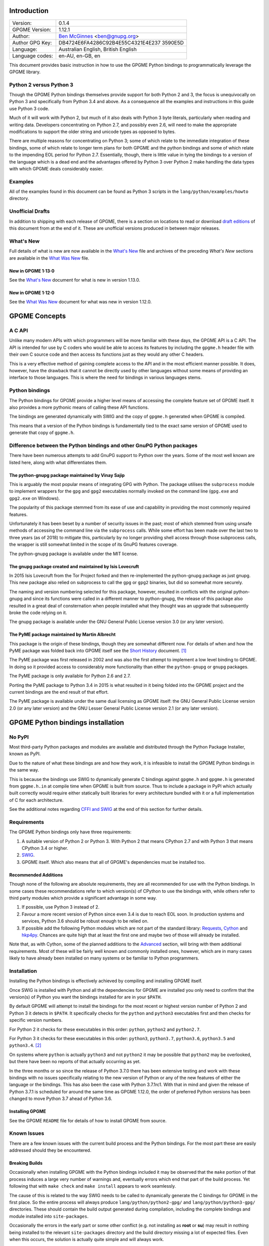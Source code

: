.. _intro:

Introduction
============

+-----------------------------------+-----------------------------------+
| Version:                          | 0.1.4                             |
+-----------------------------------+-----------------------------------+
| GPGME Version:                    | 1.12.1                            |
+-----------------------------------+-----------------------------------+
| Author:                           | `Ben                              |
|                                   | McGinnes <https://gnupg.org/peopl |
|                                   | e/index.html#sec-1-5>`__          |
|                                   | <ben@gnupg.org>                   |
+-----------------------------------+-----------------------------------+
| Author GPG Key:                   | DB4724E6FA4286C92B4E55C4321E4E237 |
|                                   | 3590E5D                           |
+-----------------------------------+-----------------------------------+
| Language:                         | Australian English, British       |
|                                   | English                           |
+-----------------------------------+-----------------------------------+
| Language codes:                   | en-AU, en-GB, en                  |
+-----------------------------------+-----------------------------------+

This document provides basic instruction in how to use the GPGME Python
bindings to programmatically leverage the GPGME library.

.. _py2-vs-py3:

Python 2 versus Python 3
------------------------

Though the GPGME Python bindings themselves provide support for both
Python 2 and 3, the focus is unequivocally on Python 3 and specifically
from Python 3.4 and above. As a consequence all the examples and
instructions in this guide use Python 3 code.

Much of it will work with Python 2, but much of it also deals with
Python 3 byte literals, particularly when reading and writing data.
Developers concentrating on Python 2.7, and possibly even 2.6, will need
to make the appropriate modifications to support the older string and
unicode types as opposed to bytes.

There are multiple reasons for concentrating on Python 3; some of which
relate to the immediate integration of these bindings, some of which
relate to longer term plans for both GPGME and the python bindings and
some of which relate to the impending EOL period for Python 2.7.
Essentially, though, there is little value in tying the bindings to a
version of the language which is a dead end and the advantages offered
by Python 3 over Python 2 make handling the data types with which GPGME
deals considerably easier.

.. _howto-python3-examples:

Examples
--------

All of the examples found in this document can be found as Python 3
scripts in the ``lang/python/examples/howto`` directory.

Unofficial Drafts
-----------------

In addition to shipping with each release of GPGME, there is a section
on locations to read or download `draft editions <#draft-editions>`__ of
this document from at the end of it. These are unofficial versions
produced in between major releases.

.. _new-stuff:

What\'s New
-----------

Full details of what is new are now available in the `What\'s
New <what-is-new.org>`__ file and archives of the preceding *What\'s
New* sections are available in the `What Was New <what-was-new>`__ file.

.. _new-stuff-1-13-0:

New in GPGME 1·13·0
~~~~~~~~~~~~~~~~~~~

See the `What\'s New <what-is-new#new-stuff-1-13-0>`__ document for what
is new in version 1.13.0.

.. _new-stuff-1-12-0:

New in GPGME 1·12·0
~~~~~~~~~~~~~~~~~~~

See the `What Was New <what-was-new#new-stuff-1-12-0>`__ document for
what was new in version 1.12.0.

GPGME Concepts
==============

.. _gpgme-c-api:

A C API
-------

Unlike many modern APIs with which programmers will be more familiar
with these days, the GPGME API is a C API. The API is intended for use
by C coders who would be able to access its features by including the
``gpgme.h`` header file with their own C source code and then access its
functions just as they would any other C headers.

This is a very effective method of gaining complete access to the API
and in the most efficient manner possible. It does, however, have the
drawback that it cannot be directly used by other languages without some
means of providing an interface to those languages. This is where the
need for bindings in various languages stems.

.. _gpgme-python-bindings:

Python bindings
---------------

The Python bindings for GPGME provide a higher level means of accessing
the complete feature set of GPGME itself. It also provides a more
pythonic means of calling these API functions.

The bindings are generated dynamically with SWIG and the copy of
``gpgme.h`` generated when GPGME is compiled.

This means that a version of the Python bindings is fundamentally tied
to the exact same version of GPGME used to generate that copy of
``gpgme.h``.

.. _gpgme-python-bindings-diffs:

Difference between the Python bindings and other GnuPG Python packages
----------------------------------------------------------------------

There have been numerous attempts to add GnuPG support to Python over
the years. Some of the most well known are listed here, along with what
differentiates them.

.. _diffs-python-gnupg:

The python-gnupg package maintained by Vinay Sajip
~~~~~~~~~~~~~~~~~~~~~~~~~~~~~~~~~~~~~~~~~~~~~~~~~~

This is arguably the most popular means of integrating GPG with Python.
The package utilises the ``subprocess`` module to implement wrappers for
the ``gpg`` and ``gpg2`` executables normally invoked on the command
line (``gpg.exe`` and ``gpg2.exe`` on Windows).

The popularity of this package stemmed from its ease of use and
capability in providing the most commonly required features.

Unfortunately it has been beset by a number of security issues in the
past; most of which stemmed from using unsafe methods of accessing the
command line via the ``subprocess`` calls. While some effort has been
made over the last two to three years (as of 2018) to mitigate this,
particularly by no longer providing shell access through those
subprocess calls, the wrapper is still somewhat limited in the scope of
its GnuPG features coverage.

The python-gnupg package is available under the MIT license.

.. _diffs-isis-gnupg:

The gnupg package created and maintained by Isis Lovecruft
~~~~~~~~~~~~~~~~~~~~~~~~~~~~~~~~~~~~~~~~~~~~~~~~~~~~~~~~~~

In 2015 Isis Lovecruft from the Tor Project forked and then
re-implemented the python-gnupg package as just gnupg. This new package
also relied on subprocess to call the ``gpg`` or ``gpg2`` binaries, but
did so somewhat more securely.

The naming and version numbering selected for this package, however,
resulted in conflicts with the original python-gnupg and since its
functions were called in a different manner to python-gnupg, the release
of this package also resulted in a great deal of consternation when
people installed what they thought was an upgrade that subsequently
broke the code relying on it.

The gnupg package is available under the GNU General Public License
version 3.0 (or any later version).

.. _diffs-pyme:

The PyME package maintained by Martin Albrecht
~~~~~~~~~~~~~~~~~~~~~~~~~~~~~~~~~~~~~~~~~~~~~~

This package is the origin of these bindings, though they are somewhat
different now. For details of when and how the PyME package was folded
back into GPGME itself see the `Short History <short-history.org>`__
document. [1]_

The PyME package was first released in 2002 and was also the first
attempt to implement a low level binding to GPGME. In doing so it
provided access to considerably more functionality than either the
``python-gnupg`` or ``gnupg`` packages.

The PyME package is only available for Python 2.6 and 2.7.

Porting the PyME package to Python 3.4 in 2015 is what resulted in it
being folded into the GPGME project and the current bindings are the end
result of that effort.

The PyME package is available under the same dual licensing as GPGME
itself: the GNU General Public License version 2.0 (or any later
version) and the GNU Lesser General Public License version 2.1 (or any
later version).

.. _gpgme-python-install:

GPGME Python bindings installation
==================================

.. _do-not-use-pypi:

No PyPI
-------

Most third-party Python packages and modules are available and
distributed through the Python Package Installer, known as PyPI.

Due to the nature of what these bindings are and how they work, it is
infeasible to install the GPGME Python bindings in the same way.

This is because the bindings use SWIG to dynamically generate C bindings
against ``gpgme.h`` and ``gpgme.h`` is generated from ``gpgme.h.in`` at
compile time when GPGME is built from source. Thus to include a package
in PyPI which actually built correctly would require either statically
built libraries for every architecture bundled with it or a full
implementation of C for each architecture.

See the additional notes regarding `CFFI and SWIG <#snafu-cffi>`__ at
the end of this section for further details.

.. _gpgme-python-requirements:

Requirements
------------

The GPGME Python bindings only have three requirements:

#. A suitable version of Python 2 or Python 3. With Python 2 that means
   CPython 2.7 and with Python 3 that means CPython 3.4 or higher.
#. `SWIG <https://www.swig.org>`__.
#. GPGME itself. Which also means that all of GPGME\'s dependencies must
   be installed too.

.. _gpgme-python-recommendations:

Recommended Additions
~~~~~~~~~~~~~~~~~~~~~

Though none of the following are absolute requirements, they are all
recommended for use with the Python bindings. In some cases these
recommendations refer to which version(s) of CPython to use the bindings
with, while others refer to third party modules which provide a
significant advantage in some way.

#. If possible, use Python 3 instead of 2.
#. Favour a more recent version of Python since even 3.4 is due to reach
   EOL soon. In production systems and services, Python 3.6 should be
   robust enough to be relied on.
#. If possible add the following Python modules which are not part of
   the standard library:
   `Requests <http://docs.python-requests.org/en/latest/index.html>`__,
   `Cython <https://cython.org/>`__ and
   `hkp4py <https://github.com/Selfnet/hkp4py>`__. Chances are quite
   high that at least the first one and maybe two of those will already
   be installed.

Note that, as with Cython, some of the planned additions to the
`Advanced <#advanced-use>`__ section, will bring with them additional
requirements. Most of these will be fairly well known and commonly
installed ones, however, which are in many cases likely to have already
been installed on many systems or be familiar to Python programmers.

Installation
------------

Installing the Python bindings is effectively achieved by compiling and
installing GPGME itself.

Once SWIG is installed with Python and all the dependencies for GPGME
are installed you only need to confirm that the version(s) of Python you
want the bindings installed for are in your ``$PATH``.

By default GPGME will attempt to install the bindings for the most
recent or highest version number of Python 2 and Python 3 it detects in
``$PATH``. It specifically checks for the ``python`` and ``python3``
executables first and then checks for specific version numbers.

For Python 2 it checks for these executables in this order: ``python``,
``python2`` and ``python2.7``.

For Python 3 it checks for these executables in this order: ``python3``,
``python3.7``, ``python3.6``, ``python3.5`` and ``python3.4``. [2]_

On systems where ``python`` is actually ``python3`` and not ``python2``
it may be possible that ``python2`` may be overlooked, but there have
been no reports of that actually occurring as yet.

In the three months or so since the release of Python 3.7.0 there has
been extensive testing and work with these bindings with no issues
specifically relating to the new version of Python or any of the new
features of either the language or the bindings. This has also been the
case with Python 3.7.1rc1. With that in mind and given the release of
Python 3.7.1 is scheduled for around the same time as GPGME 1.12.0, the
order of preferred Python versions has been changed to move Python 3.7
ahead of Python 3.6.

.. _install-gpgme:

Installing GPGME
~~~~~~~~~~~~~~~~

See the GPGME ``README`` file for details of how to install GPGME from
source.

.. _snafu:

Known Issues
------------

There are a few known issues with the current build process and the
Python bindings. For the most part these are easily addressed should
they be encountered.

.. _snafu-a-swig-of-this-builds-character:

Breaking Builds
~~~~~~~~~~~~~~~

Occasionally when installing GPGME with the Python bindings included it
may be observed that the ``make`` portion of that process induces a
large very number of warnings and, eventually errors which end that part
of the build process. Yet following that with ``make check`` and
``make install`` appears to work seamlessly.

The cause of this is related to the way SWIG needs to be called to
dynamically generate the C bindings for GPGME in the first place. So the
entire process will always produce ``lang/python/python2-gpg/`` and
``lang/python/python3-gpg/`` directories. These should contain the build
output generated during compilation, including the complete bindings and
module installed into ``site-packages``.

Occasionally the errors in the early part or some other conflict (e.g.
not installing as **root** or **su**) may result in nothing being
installed to the relevant ``site-packages`` directory and the build
directory missing a lot of expected files. Even when this occurs, the
solution is actually quite simple and will always work.

That solution is simply to run the following commands as either the
**root** user or prepended with ``sudo -H``\  [3]_ in the
``lang/python/`` directory:

.. code:: shell

   /path/to/pythonX.Y setup.py build
   /path/to/pythonX.Y setup.py build
   /path/to/pythonX.Y setup.py install

Yes, the build command does need to be run twice. Yes, you still need to
run the potentially failing or incomplete steps during the
``configure``, ``make`` and ``make install`` steps with installing
GPGME. This is because those steps generate a lot of essential files
needed, both by and in order to create, the bindings (including both the
``setup.py`` and ``gpgme.h`` files).

#. IMPORTANT Note

   If specifying a selected number of languages to create bindings for,
   try to leave Python last. Currently the majority of the other
   language bindings are also preceding Python of either version when
   listed alphabetically and so that just happens by default currently.

   If Python is set to precede one of the other languages then it is
   possible that the errors described here may interrupt the build
   process before generating bindings for those other languages. In
   these cases it may be preferable to configure all preferred language
   bindings separately with alternative ``configure`` steps for GPGME
   using the ``--enable-languages=$LANGUAGE`` option.

.. _snafu-lessons-for-the-lazy:

Reinstalling Responsibly
~~~~~~~~~~~~~~~~~~~~~~~~

Regardless of whether you\'re installing for one version of Python or
several, there will come a point where reinstallation is required. With
most Python module installations, the installed files go into the
relevant site-packages directory and are then forgotten about. Then the
module is upgraded, the new files are copied over the old and that\'s
the end of the matter.

While the same is true of these bindings, there have been intermittent
issues observed on some platforms which have benefited significantly
from removing all the previous installations of the bindings before
installing the updated versions.

Removing the previous version(s) is simply a matter of changing to the
relevant ``site-packages`` directory for the version of Python in
question and removing the ``gpg/`` directory and any accompanying
egg-info files for that module.

In most cases this will require root or administration privileges on the
system, but the same is true of installing the module in the first
place.

.. _snafu-the-full-monty:

Multiple installations
~~~~~~~~~~~~~~~~~~~~~~

For a variety of reasons it may be either necessary or just preferable
to install the bindings to alternative installed Python versions which
meet the requirements of these bindings.

On POSIX systems this will generally be most simply achieved by running
the manual installation commands (build, build, install) as described in
the previous section for each Python installation the bindings need to
be installed to.

As per the SWIG documentation: the compilers, libraries and runtime used
to build GPGME and the Python Bindings **must** match those used to
compile Python itself, including the version number(s) (at least going
by major version numbers and probably minor numbers too).

On most POSIX systems, including OS X, this will very likely be the case
in most, if not all, cases.

Note that from GPGME
`1.12.1 <https://dev.gnupg.org/rMff6ff616aea6f59b7f2ce1176492850ecdf3851e>`__
the default installation installs to each version of Python it can find
first. That is that it will currently install for the first copies of
Python versions 2.7, 3.4, 3.5, 3.6, 3.7 and 3.8 (dev branch) that it
finds. Usually this will be in the same prefix as GPGME itself, but is
dictated by the ``$PATH`` when the installation is performed. The above
instructions can still be performed on other python installations which
the installer does not find, including alternative prefixes.

.. _snafu-runtime-not-funtime:

Won\'t Work With Windows
~~~~~~~~~~~~~~~~~~~~~~~~

There are semi-regular reports of Windows users having considerable
difficulty in installing and using the Python bindings at all. Very
often, possibly even always, these reports come from Cygwin users and/or
MinGW users and/or Msys2 users. Though not all of them have been
confirmed, it appears that these reports have also come from people who
installed Python using the Windows installer files from the `Python
website <https://python.org>`__ (i.e. mostly MSI installers, sometimes
self-extracting ``.exe`` files).

The Windows versions of Python are not built using Cygwin, MinGW or
Msys2; they\'re built using Microsoft Visual Studio. Furthermore the
version used is *considerably* more advanced than the version which
MinGW obtained a small number of files from many years ago in order to
be able to compile anything at all. Not only that, but there are changes
to the version of Visual Studio between some micro releases, though that
is is particularly the case with Python 2.7, since it has been kept
around far longer than it should have been.

There are two theoretical solutions to this issue:

#. Compile and install the GnuPG stack, including GPGME and the Python
   bibdings using the same version of Microsoft Visual Studio used by
   the Python Foundation to compile the version of Python installed.

   If there are multiple versions of Python then this will need to be
   done with each different version of Visual Studio used.

#. Compile and install Python using the same tools used by choice, such
   as MinGW or Msys2.

Do **not** use the official Windows installer for Python unless
following the first method.

In this type of situation it may even be for the best to accept that
there are less limitations on permissive software than free software and
simply opt to use a recent version of the Community Edition of Microsoft
Visual Studio to compile and build all of it, no matter what.

Investigations into the extent or the limitations of this issue are
ongoing.

.. _snafu-cffi:

CFFI is the Best™ and GPGME should use it instead of SWIG
~~~~~~~~~~~~~~~~~~~~~~~~~~~~~~~~~~~~~~~~~~~~~~~~~~~~~~~~~

There are many reasons for favouring
`CFFI <https://cffi.readthedocs.io/en/latest/overview.html>`__ and
proponents of it are quite happy to repeat these things as if all it
would take to switch from SWIG to CFFI is repeating that list as if it
were a new concept.

The fact is that there are things which Python\'s CFFI implementation
cannot handle in the GPGME C code. Beyond that there are features of
SWIG which are simply not available with CFFI at all. SWIG generates the
bindings to Python using the ``gpgme.h`` file, but that file is not a
single version shipped with each release, it too is generated when GPGME
is compiled.

CFFI is currently unable to adapt to such a potentially mutable
codebase. If there were some means of applying SWIG\'s dynamic code
generation to produce the Python/CFFI API modes of accessing the GPGME
libraries (or the source source code directly), but such a thing does
not exist yet either and it currently appears that work is needed in at
least one of CFFI\'s dependencies before any of this can be addressed.

So if you\'re a massive fan of CFFI; that\'s great, but if you want this
project to switch to CFFI then rather than just insisting that it
should, I\'d suggest you volunteer to bring CFFI up to the level this
project needs.

If you\'re actually seriously considering doing so, then I\'d suggest
taking the ``gpgme-tool.c`` file in the GPGME ``src/`` directory and
getting that to work with any of the CFFI API methods (not the ABI
methods, they\'ll work with pretty much anything). When you start
running into trouble with \"ifdefs\" then you\'ll know what sort of
things are lacking. That doesn\'t even take into account the amount of
work saved via SWIG\'s code generation techniques either.

.. _snafu-venv:

Virtualised Environments
~~~~~~~~~~~~~~~~~~~~~~~~

It is fairly common practice amongst Python developers to, as much as
possible, use packages like virtualenv to keep various things that are
to be installed from interfering with each other. Given how much of the
GPGME bindings is often at odds with the usual pythonic way of doing
things, it stands to reason that this would be called into question too.

As it happens the answer as to whether or not the bindings can be used
with virtualenv, the answer is both yes and no.

In general we recommend installing to the relevant path and matching
prefix of GPGME itself. Which means that when GPGME, and ideally the
rest of the GnuPG stack, is installed to a prefix like ``/usr/local`` or
``/opt/local`` then the bindings would need to be installed to the main
Python installation and not a virtualised abstraction. Attempts to
separate the two in the past have been known to cause weird and
intermittent errors ranging from minor annoyances to complete failures
in the build process.

As a consequence we only recommend building with and installing to the
main Python installations within the same prefix as GPGME is installed
to or which are found by GPGME\'s configuration stage immediately prior
to running the make commands. Which is exactly what the compiling and
installing process of GPGME does by default.

Once that is done, however, it appears that a copy of the compiled
module may be installed into a virtualenv of the same major and minor
version matching the build. Alternatively it is possible to utilise a
``sites.pth`` file in the ``site-packages/`` directory of a virtualenv
installation, which links back to the system installations corresponding
directory in order to import anything installed system wide. This may or
may not be appropriate on a case by case basis.

Though extensive testing of either of these options is not yet complete,
preliminary testing of them indicates that both are viable as long as
the main installation is complete. Which means that certain other
options normally restricted to virtual environments are also available,
including integration with pythonic test suites (e.g.
`pytest <https://docs.pytest.org/en/latest/index.html>`__) and other
large projects.

That said, it is worth reiterating the warning regarding non-standard
installations. If one were to attempt to install the bindings only to a
virtual environment without somehow also including the full GnuPG stack
(or enough of it as to include GPGME) then it is highly likely that
errors would be encountered at some point and more than a little likely
that the build process itself would break.

If a degree of separation from the main operating system is still
required in spite of these warnings, then consider other forms of
virtualisation. Either a virtual machine (e.g.
`VirtualBox <https://www.virtualbox.org/>`__), a hardware emulation
layer (e.g. `QEMU <https://www.qemu.org/>`__) or an application
container (e.g. `Docker <https://www.docker.com/why-docker>`__).

Finally it should be noted that the limited tests conducted thus far
have been using the ``virtualenv`` command in a new directory to create
the virtual python environment. As opposed to the standard ``python3
-m venv`` and it is possible that this will make a difference depending
on the system and version of Python in use. Another option is to run the
command ``python3 -m virtualenv /path/to/install/virtual/thingy``
instead.

.. _howto-fund-a-mental:

Fundamentals
============

Before we can get to the fun stuff, there are a few matters regarding
GPGME\'s design which hold true whether you\'re dealing with the C code
directly or these Python bindings.

.. _no-rest-for-the-wicked:

No REST
-------

The first part of which is or will be fairly blatantly obvious upon
viewing the first example, but it\'s worth reiterating anyway. That
being that this API is **not** a REST API. Nor indeed could it ever be
one.

Most, if not all, Python programmers (and not just Python programmers)
know how easy it is to work with a RESTful API. In fact they\'ve become
so popular that many other APIs attempt to emulate REST-like behaviour
as much as they are able. Right down to the use of JSON formatted output
to facilitate the use of their API without having to retrain developers.

This API does not do that. It would not be able to do that and also
provide access to the entire C API on which it\'s built. It does,
however, provide a very pythonic interface on top of the direct bindings
and it\'s this pythonic layer that this HOWTO deals with.

.. _howto-get-context:

Context
-------

One of the reasons which prevents this API from being RESTful is that
most operations require more than one instruction to the API to perform
the task. Sure, there are certain functions which can be performed
simultaneously, particularly if the result known or strongly anticipated
(e.g. selecting and encrypting to a key known to be in the public
keybox).

There are many more, however, which cannot be manipulated so readily:
they must be performed in a specific sequence and the result of one
operation has a direct bearing on the outcome of subsequent operations.
Not merely by generating an error either.

When dealing with this type of persistent state on the web, full of both
the RESTful and REST-like, it\'s most commonly referred to as a session.
In GPGME, however, it is called a context and every operation type has
one.

.. _howto-keys:

Working with keys
=================

.. _howto-keys-selection:

Key selection
-------------

Selecting keys to encrypt to or to sign with will be a common occurrence
when working with GPGMe and the means available for doing so are quite
simple.

They do depend on utilising a Context; however once the data is recorded
in another variable, that Context does not need to be the same one which
subsequent operations are performed.

The easiest way to select a specific key is by searching for that key\'s
key ID or fingerprint, preferably the full fingerprint without any
spaces in it. A long key ID will probably be okay, but is not advised
and short key IDs are already a problem with some being generated to
match specific patterns. It does not matter whether the pattern is upper
or lower case.

So this is the best method:

.. code:: python

   import gpg

   k = gpg.Context().keylist(pattern="258E88DCBD3CD44D8E7AB43F6ECB6AF0DEADBEEF")
   keys = list(k)

This is passable and very likely to be common:

.. code:: python

   import gpg

   k = gpg.Context().keylist(pattern="0x6ECB6AF0DEADBEEF")
   keys = list(k)

And this is a really bad idea:

.. code:: python

   import gpg

   k = gpg.Context().keylist(pattern="0xDEADBEEF")
   keys = list(k)

Alternatively it may be that the intention is to create a list of keys
which all match a particular search string. For instance all the
addresses at a particular domain, like this:

.. code:: python

   import gpg

   ncsc = gpg.Context().keylist(pattern="ncsc.mil")
   nsa = list(ncsc)

.. _howto-keys-counting:

Counting keys
~~~~~~~~~~~~~

Counting the number of keys in your public keybox (``pubring.kbx``), the
format which has superseded the old keyring format (``pubring.gpg`` and
``secring.gpg``), or the number of secret keys is a very simple task.

.. code:: python

   import gpg

   c = gpg.Context()
   seckeys = c.keylist(pattern=None, secret=True)
   pubkeys = c.keylist(pattern=None, secret=False)

   seclist = list(seckeys)
   secnum = len(seclist)

   publist = list(pubkeys)
   pubnum = len(publist)

   print("""
     Number of secret keys:  {0}
     Number of public keys:  {1}
   """.format(secnum, pubnum))

NOTE: The `Cython <#cython>`__ introduction in the `Advanced and
Experimental <#advanced-use>`__ section uses this same key counting code
with Cython to demonstrate some areas where Cython can improve
performance even with the bindings. Users with large public keyrings or
keyboxes, for instance, should consider these options if they are
comfortable with using Cython.

.. _howto-get-key:

Get key
-------

An alternative method of getting a single key via its fingerprint is
available directly within a Context with ``Context().get_key``. This is
the preferred method of selecting a key in order to modify it, sign or
certify it and for obtaining relevant data about a single key as a part
of other functions; when verifying a signature made by that key, for
instance.

By default this method will select public keys, but it can select secret
keys as well.

This first example demonstrates selecting the current key of Werner
Koch, which is due to expire at the end of 2018:

.. code:: python

   import gpg

   fingerprint = "80615870F5BAD690333686D0F2AD85AC1E42B367"
   key = gpg.Context().get_key(fingerprint)

Whereas this example demonstrates selecting the author\'s current key
with the ``secret`` key word argument set to ``True``:

.. code:: python

   import gpg

   fingerprint = "DB4724E6FA4286C92B4E55C4321E4E2373590E5D"
   key = gpg.Context().get_key(fingerprint, secret=True)

It is, of course, quite possible to select expired, disabled and revoked
keys with this function, but only to effectively display information
about those keys.

It is also possible to use both unicode or string literals and byte
literals with the fingerprint when getting a key in this way.

.. _howto-import-key:

Importing keys
--------------

Importing keys is possible with the ``key_import()`` method and takes
one argument which is a bytes literal object containing either the
binary or ASCII armoured key data for one or more keys.

The following example retrieves one or more keys from the SKS keyservers
via the web using the requests module. Since requests returns the
content as a bytes literal object, we can then use that directly to
import the resulting data into our keybox.

.. code:: python

   import gpg
   import os.path
   import requests

   c = gpg.Context()
   url = "https://sks-keyservers.net/pks/lookup"
   pattern = input("Enter the pattern to search for key or user IDs: ")
   payload = {"op": "get", "search": pattern}

   r = requests.get(url, verify=True, params=payload)
   result = c.key_import(r.content)

   if result is not None and hasattr(result, "considered") is False:
       print(result)
   elif result is not None and hasattr(result, "considered") is True:
       num_keys = len(result.imports)
       new_revs = result.new_revocations
       new_sigs = result.new_signatures
       new_subs = result.new_sub_keys
       new_uids = result.new_user_ids
       new_scrt = result.secret_imported
       nochange = result.unchanged
       print("""
     The total number of keys considered for import was:  {0}

        Number of keys revoked:  {1}
      Number of new signatures:  {2}
         Number of new subkeys:  {3}
        Number of new user IDs:  {4}
     Number of new secret keys:  {5}
      Number of unchanged keys:  {6}

     The key IDs for all considered keys were:
   """.format(num_keys, new_revs, new_sigs, new_subs, new_uids, new_scrt,
              nochange))
       for i in range(num_keys):
           print("{0}\n".format(result.imports[i].fpr))
   else:
       pass

NOTE: When searching for a key ID of any length or a fingerprint
(without spaces), the SKS servers require the the leading ``0x``
indicative of hexadecimal be included. Also note that the old short key
IDs (e.g. ``0xDEADBEEF``) should no longer be used due to the relative
ease by which such key IDs can be reproduced, as demonstrated by the
Evil32 Project in 2014 (which was subsequently exploited in 2016).

.. _import-protonmail:

Working with ProtonMail
~~~~~~~~~~~~~~~~~~~~~~~

Here is a variation on the example above which checks the constrained
ProtonMail keyserver for ProtonMail public keys.

.. code:: python

   import gpg
   import requests
   import sys

   print("""
   This script searches the ProtonMail key server for the specified key and
   imports it.
   """)

   c = gpg.Context(armor=True)
   url = "https://api.protonmail.ch/pks/lookup"
   ksearch = []

   if len(sys.argv) >= 2:
       keyterm = sys.argv[1]
   else:
       keyterm = input("Enter the key ID, UID or search string: ")

   if keyterm.count("@") == 2 and keyterm.startswith("@") is True:
       ksearch.append(keyterm[1:])
       ksearch.append(keyterm[1:])
       ksearch.append(keyterm[1:])
   elif keyterm.count("@") == 1 and keyterm.startswith("@") is True:
       ksearch.append("{0}@protonmail.com".format(keyterm[1:]))
       ksearch.append("{0}@protonmail.ch".format(keyterm[1:]))
       ksearch.append("{0}@pm.me".format(keyterm[1:]))
   elif keyterm.count("@") == 0:
       ksearch.append("{0}@protonmail.com".format(keyterm))
       ksearch.append("{0}@protonmail.ch".format(keyterm))
       ksearch.append("{0}@pm.me".format(keyterm))
   elif keyterm.count("@") == 2 and keyterm.startswith("@") is False:
       uidlist = keyterm.split("@")
       for uid in uidlist:
           ksearch.append("{0}@protonmail.com".format(uid))
           ksearch.append("{0}@protonmail.ch".format(uid))
           ksearch.append("{0}@pm.me".format(uid))
   elif keyterm.count("@") > 2:
       uidlist = keyterm.split("@")
       for uid in uidlist:
           ksearch.append("{0}@protonmail.com".format(uid))
           ksearch.append("{0}@protonmail.ch".format(uid))
           ksearch.append("{0}@pm.me".format(uid))
   else:
       ksearch.append(keyterm)

   for k in ksearch:
       payload = {"op": "get", "search": k}
       try:
           r = requests.get(url, verify=True, params=payload)
           if r.ok is True:
               result = c.key_import(r.content)
           elif r.ok is False:
               result = r.content
       except Exception as e:
           result = None

       if result is not None and hasattr(result, "considered") is False:
           print("{0} for {1}".format(result.decode(), k))
       elif result is not None and hasattr(result, "considered") is True:
           num_keys = len(result.imports)
           new_revs = result.new_revocations
           new_sigs = result.new_signatures
           new_subs = result.new_sub_keys
           new_uids = result.new_user_ids
           new_scrt = result.secret_imported
           nochange = result.unchanged
           print("""
   The total number of keys considered for import was:  {0}

   With UIDs wholely or partially matching the following string:

           {1}

      Number of keys revoked:  {2}
    Number of new signatures:  {3}
       Number of new subkeys:  {4}
      Number of new user IDs:  {5}
   Number of new secret keys:  {6}
    Number of unchanged keys:  {7}

   The key IDs for all considered keys were:
   """.format(num_keys, k, new_revs, new_sigs, new_subs, new_uids, new_scrt,
              nochange))
           for i in range(num_keys):
               print(result.imports[i].fpr)
           print("")
       elif result is None:
           print(e)

Both the above example,
`pmkey-import.py <../examples/howto/pmkey-import.py>`__, and a version
which prompts for an alternative GnuPG home directory,
`pmkey-import-alt.py <../examples/howto/pmkey-import-alt.py>`__, are
available with the other examples and are executable scripts.

Note that while the ProtonMail servers are based on the SKS servers,
their server is related more to their API and is not feature complete by
comparison to the servers in the SKS pool. One notable difference being
that the ProtonMail server does not permit non ProtonMail users to
update their own keys, which could be a vector for attacking ProtonMail
users who may not receive a key\'s revocation if it had been
compromised.

.. _import-hkp4py:

Importing with HKP for Python
~~~~~~~~~~~~~~~~~~~~~~~~~~~~~

Performing the same tasks with the `hkp4py
module <https://github.com/Selfnet/hkp4py>`__ (available via PyPI) is
not too much different, but does provide a number of options of benefit
to end users. Not least of which being the ability to perform some
checks on a key before importing it or not. For instance it may be the
policy of a site or project to only import keys which have not been
revoked. The hkp4py module permits such checks prior to the importing of
the keys found.

.. code:: python

   import gpg
   import hkp4py
   import sys

   c = gpg.Context()
   server = hkp4py.KeyServer("hkps://hkps.pool.sks-keyservers.net")
   results = []

   if len(sys.argv) > 2:
       pattern = " ".join(sys.argv[1:])
   elif len(sys.argv) == 2:
       pattern = sys.argv[1]
   else:
       pattern = input("Enter the pattern to search for keys or user IDs: ")

   try:
       keys = server.search(pattern)
       print("Found {0} key(s).".format(len(keys)))
   except Exception as e:
       keys = []
       for logrus in pattern.split():
           if logrus.startswith("0x") is True:
               key = server.search(logrus)
           else:
               key = server.search("0x{0}".format(logrus))
           keys.append(key[0])
       print("Found {0} key(s).".format(len(keys)))

   for key in keys:
       import_result = c.key_import(key.key_blob)
       results.append(import_result)

   for result in results:
       if result is not None and hasattr(result, "considered") is False:
           print(result)
       elif result is not None and hasattr(result, "considered") is True:
           num_keys = len(result.imports)
           new_revs = result.new_revocations
           new_sigs = result.new_signatures
           new_subs = result.new_sub_keys
           new_uids = result.new_user_ids
           new_scrt = result.secret_imported
           nochange = result.unchanged
           print("""
   The total number of keys considered for import was:  {0}

      Number of keys revoked:  {1}
    Number of new signatures:  {2}
       Number of new subkeys:  {3}
      Number of new user IDs:  {4}
   Number of new secret keys:  {5}
    Number of unchanged keys:  {6}

   The key IDs for all considered keys were:
   """.format(num_keys, new_revs, new_sigs, new_subs, new_uids, new_scrt,
              nochange))
           for i in range(num_keys):
               print(result.imports[i].fpr)
           print("")
       else:
           pass

Since the hkp4py module handles multiple keys just as effectively as one
(``keys`` is a list of responses per matching key), the example above is
able to do a little bit more with the returned data before anything is
actually imported.

.. _import-protonmail-hkp4py:

Importing from ProtonMail with HKP for Python
~~~~~~~~~~~~~~~~~~~~~~~~~~~~~~~~~~~~~~~~~~~~~

Though this can provide certain benefits even when working with
ProtonMail, the scope is somewhat constrained there due to the
limitations of the ProtonMail keyserver.

For instance, searching the SKS keyserver pool for the term \"gnupg\"
produces hundreds of results from any time the word appears in any part
of a user ID. Performing the same search on the ProtonMail keyserver
returns zero results, even though there are at least two test accounts
which include it as part of the username.

The cause of this discrepancy is the deliberate configuration of that
server by ProtonMail to require an exact match of the full email address
of the ProtonMail user whose key is being requested. Presumably this is
intended to reduce breaches of privacy of their users as an email
address must already be known before a key for that address can be
obtained.

#. Import from ProtonMail via HKP for Python Example no. 1

   The following script is available with the rest of the examples under
   the somewhat less than original name, ``pmkey-import-hkp.py``.

   .. code:: python

      import gpg
      import hkp4py
      import os.path
      import sys

      print("""
      This script searches the ProtonMail key server for the specified key and
      imports it.

      Usage:  pmkey-import-hkp.py [search strings]
      """)

      c = gpg.Context(armor=True)
      server = hkp4py.KeyServer("hkps://api.protonmail.ch")
      keyterms = []
      ksearch = []
      allkeys = []
      results = []
      paradox = []
      homeless = None

      if len(sys.argv) > 2:
          keyterms = sys.argv[1:]
      elif len(sys.argv) == 2:
          keyterm = sys.argv[1]
          keyterms.append(keyterm)
      else:
          key_term = input("Enter the key ID, UID or search string: ")
          keyterms = key_term.split()

      for keyterm in keyterms:
          if keyterm.count("@") == 2 and keyterm.startswith("@") is True:
              ksearch.append(keyterm[1:])
              ksearch.append(keyterm[1:])
              ksearch.append(keyterm[1:])
          elif keyterm.count("@") == 1 and keyterm.startswith("@") is True:
              ksearch.append("{0}@protonmail.com".format(keyterm[1:]))
              ksearch.append("{0}@protonmail.ch".format(keyterm[1:]))
              ksearch.append("{0}@pm.me".format(keyterm[1:]))
          elif keyterm.count("@") == 0:
              ksearch.append("{0}@protonmail.com".format(keyterm))
              ksearch.append("{0}@protonmail.ch".format(keyterm))
              ksearch.append("{0}@pm.me".format(keyterm))
          elif keyterm.count("@") == 2 and keyterm.startswith("@") is False:
              uidlist = keyterm.split("@")
              for uid in uidlist:
                  ksearch.append("{0}@protonmail.com".format(uid))
                  ksearch.append("{0}@protonmail.ch".format(uid))
                  ksearch.append("{0}@pm.me".format(uid))
          elif keyterm.count("@") > 2:
              uidlist = keyterm.split("@")
              for uid in uidlist:
                  ksearch.append("{0}@protonmail.com".format(uid))
                  ksearch.append("{0}@protonmail.ch".format(uid))
                  ksearch.append("{0}@pm.me".format(uid))
          else:
              ksearch.append(keyterm)

      for k in ksearch:
          print("Checking for key for: {0}".format(k))
          try:
              keys = server.search(k)
              if isinstance(keys, list) is True:
                  for key in keys:
                      allkeys.append(key)
                      try:
                          import_result = c.key_import(key.key_blob)
                      except Exception as e:
                          import_result = c.key_import(key.key)
              else:
                  paradox.append(keys)
                  import_result = None
          except Exception as e:
              import_result = None
          results.append(import_result)

      for result in results:
          if result is not None and hasattr(result, "considered") is False:
              print("{0} for {1}".format(result.decode(), k))
          elif result is not None and hasattr(result, "considered") is True:
              num_keys = len(result.imports)
              new_revs = result.new_revocations
              new_sigs = result.new_signatures
              new_subs = result.new_sub_keys
              new_uids = result.new_user_ids
              new_scrt = result.secret_imported
              nochange = result.unchanged
              print("""
      The total number of keys considered for import was:  {0}

      With UIDs wholely or partially matching the following string:

              {1}

         Number of keys revoked:  {2}
       Number of new signatures:  {3}
          Number of new subkeys:  {4}
         Number of new user IDs:  {5}
      Number of new secret keys:  {6}
       Number of unchanged keys:  {7}

      The key IDs for all considered keys were:
      """.format(num_keys, k, new_revs, new_sigs, new_subs, new_uids, new_scrt,
                 nochange))
              for i in range(num_keys):
                  print(result.imports[i].fpr)
              print("")
          elif result is None:
              pass

#. Import from ProtonMail via HKP for Python Example no. 2

   Like its counterpart above, this script can also be found with the
   rest of the examples, by the name pmkey-import-hkp-alt.py.

   With this script a modicum of effort has been made to treat anything
   passed as a ``homedir`` which either does not exist or which is not a
   directory, as also being a pssible user ID to check for. It\'s not
   guaranteed to pick up on all such cases, but it should cover most of
   them.

   .. code:: python

      import gpg
      import hkp4py
      import os.path
      import sys

      print("""
      This script searches the ProtonMail key server for the specified key and
      imports it.  Optionally enables specifying a different GnuPG home directory.

      Usage:  pmkey-import-hkp.py [homedir] [search string]
         or:  pmkey-import-hkp.py [search string]
      """)

      c = gpg.Context(armor=True)
      server = hkp4py.KeyServer("hkps://api.protonmail.ch")
      keyterms = []
      ksearch = []
      allkeys = []
      results = []
      paradox = []
      homeless = None

      if len(sys.argv) > 3:
          homedir = sys.argv[1]
          keyterms = sys.argv[2:]
      elif len(sys.argv) == 3:
          homedir = sys.argv[1]
          keyterm = sys.argv[2]
          keyterms.append(keyterm)
      elif len(sys.argv) == 2:
          homedir = ""
          keyterm = sys.argv[1]
          keyterms.append(keyterm)
      else:
          keyterm = input("Enter the key ID, UID or search string: ")
          homedir = input("Enter the GPG configuration directory path (optional): ")
          keyterms.append(keyterm)

      if len(homedir) == 0:
          homedir = None
          homeless = False

      if homedir is not None:
          if homedir.startswith("~"):
              if os.path.exists(os.path.expanduser(homedir)) is True:
                  if os.path.isdir(os.path.expanduser(homedir)) is True:
                      c.home_dir = os.path.realpath(os.path.expanduser(homedir))
                  else:
                      homeless = True
              else:
                  homeless = True
          elif os.path.exists(os.path.realpath(homedir)) is True:
              if os.path.isdir(os.path.realpath(homedir)) is True:
                  c.home_dir = os.path.realpath(homedir)
              else:
                  homeless = True
          else:
              homeless = True

      # First check to see if the homedir really is a homedir and if not, treat it as
      # a search string.
      if homeless is True:
          keyterms.append(homedir)
          c.home_dir = None
      else:
          pass

      for keyterm in keyterms:
          if keyterm.count("@") == 2 and keyterm.startswith("@") is True:
              ksearch.append(keyterm[1:])
              ksearch.append(keyterm[1:])
              ksearch.append(keyterm[1:])
          elif keyterm.count("@") == 1 and keyterm.startswith("@") is True:
              ksearch.append("{0}@protonmail.com".format(keyterm[1:]))
              ksearch.append("{0}@protonmail.ch".format(keyterm[1:]))
              ksearch.append("{0}@pm.me".format(keyterm[1:]))
          elif keyterm.count("@") == 0:
              ksearch.append("{0}@protonmail.com".format(keyterm))
              ksearch.append("{0}@protonmail.ch".format(keyterm))
              ksearch.append("{0}@pm.me".format(keyterm))
          elif keyterm.count("@") == 2 and keyterm.startswith("@") is False:
              uidlist = keyterm.split("@")
              for uid in uidlist:
                  ksearch.append("{0}@protonmail.com".format(uid))
                  ksearch.append("{0}@protonmail.ch".format(uid))
                  ksearch.append("{0}@pm.me".format(uid))
          elif keyterm.count("@") > 2:
              uidlist = keyterm.split("@")
              for uid in uidlist:
                  ksearch.append("{0}@protonmail.com".format(uid))
                  ksearch.append("{0}@protonmail.ch".format(uid))
                  ksearch.append("{0}@pm.me".format(uid))
          else:
              ksearch.append(keyterm)

      for k in ksearch:
          print("Checking for key for: {0}".format(k))
          try:
              keys = server.search(k)
              if isinstance(keys, list) is True:
                  for key in keys:
                      allkeys.append(key)
                      try:
                          import_result = c.key_import(key.key_blob)
                      except Exception as e:
                          import_result = c.key_import(key.key)
              else:
                  paradox.append(keys)
                  import_result = None
          except Exception as e:
              import_result = None
          results.append(import_result)

      for result in results:
          if result is not None and hasattr(result, "considered") is False:
              print("{0} for {1}".format(result.decode(), k))
          elif result is not None and hasattr(result, "considered") is True:
              num_keys = len(result.imports)
              new_revs = result.new_revocations
              new_sigs = result.new_signatures
              new_subs = result.new_sub_keys
              new_uids = result.new_user_ids
              new_scrt = result.secret_imported
              nochange = result.unchanged
              print("""
      The total number of keys considered for import was:  {0}

      With UIDs wholely or partially matching the following string:

              {1}

         Number of keys revoked:  {2}
       Number of new signatures:  {3}
          Number of new subkeys:  {4}
         Number of new user IDs:  {5}
      Number of new secret keys:  {6}
       Number of unchanged keys:  {7}

      The key IDs for all considered keys were:
      """.format(num_keys, k, new_revs, new_sigs, new_subs, new_uids, new_scrt,
                 nochange))
              for i in range(num_keys):
                  print(result.imports[i].fpr)
              print("")
          elif result is None:
              pass

.. _howto-export-key:

Exporting keys
--------------

Exporting keys remains a reasonably simple task, but has been separated
into three different functions for the OpenPGP cryptographic engine. Two
of those functions are for exporting public keys and the third is for
exporting secret keys.

.. _howto-export-public-key:

Exporting public keys
~~~~~~~~~~~~~~~~~~~~~

There are two methods of exporting public keys, both of which are very
similar to the other. The default method, ``key_export()``, will export
a public key or keys matching a specified pattern as normal. The
alternative, the ``key_export_minimal()`` method, will do the same thing
except producing a minimised output with extra signatures and third
party signatures or certifications removed.

.. code:: python

   import gpg
   import os.path
   import sys

   print("""
   This script exports one or more public keys.
   """)

   c = gpg.Context(armor=True)

   if len(sys.argv) >= 4:
       keyfile = sys.argv[1]
       logrus = sys.argv[2]
       homedir = sys.argv[3]
   elif len(sys.argv) == 3:
       keyfile = sys.argv[1]
       logrus = sys.argv[2]
       homedir = input("Enter the GPG configuration directory path (optional): ")
   elif len(sys.argv) == 2:
       keyfile = sys.argv[1]
       logrus = input("Enter the UID matching the key(s) to export: ")
       homedir = input("Enter the GPG configuration directory path (optional): ")
   else:
       keyfile = input("Enter the path and filename to save the secret key to: ")
       logrus = input("Enter the UID matching the key(s) to export: ")
       homedir = input("Enter the GPG configuration directory path (optional): ")

   if homedir.startswith("~"):
       if os.path.exists(os.path.expanduser(homedir)) is True:
           c.home_dir = os.path.expanduser(homedir)
       else:
           pass
   elif os.path.exists(homedir) is True:
       c.home_dir = homedir
   else:
       pass

   try:
       result = c.key_export(pattern=logrus)
   except:
       result = c.key_export(pattern=None)

   if result is not None:
       with open(keyfile, "wb") as f:
           f.write(result)
   else:
       pass

It should be noted that the result will only return ``None`` when a
search pattern has been entered, but has not matched any keys. When the
search pattern itself is set to ``None`` this triggers the exporting of
the entire public keybox.

.. code:: python

   import gpg
   import os.path
   import sys

   print("""
   This script exports one or more public keys in minimised form.
   """)

   c = gpg.Context(armor=True)

   if len(sys.argv) >= 4:
       keyfile = sys.argv[1]
       logrus = sys.argv[2]
       homedir = sys.argv[3]
   elif len(sys.argv) == 3:
       keyfile = sys.argv[1]
       logrus = sys.argv[2]
       homedir = input("Enter the GPG configuration directory path (optional): ")
   elif len(sys.argv) == 2:
       keyfile = sys.argv[1]
       logrus = input("Enter the UID matching the key(s) to export: ")
       homedir = input("Enter the GPG configuration directory path (optional): ")
   else:
       keyfile = input("Enter the path and filename to save the secret key to: ")
       logrus = input("Enter the UID matching the key(s) to export: ")
       homedir = input("Enter the GPG configuration directory path (optional): ")

   if homedir.startswith("~"):
       if os.path.exists(os.path.expanduser(homedir)) is True:
           c.home_dir = os.path.expanduser(homedir)
       else:
           pass
   elif os.path.exists(homedir) is True:
       c.home_dir = homedir
   else:
       pass

   try:
       result = c.key_export_minimal(pattern=logrus)
   except:
       result = c.key_export_minimal(pattern=None)

   if result is not None:
       with open(keyfile, "wb") as f:
           f.write(result)
   else:
       pass

.. _howto-export-secret-key:

Exporting secret keys
~~~~~~~~~~~~~~~~~~~~~

Exporting secret keys is, functionally, very similar to exporting public
keys; save for the invocation of ``pinentry`` via ``gpg-agent`` in order
to securely enter the key\'s passphrase and authorise the export.

The following example exports the secret key to a file which is then set
with the same permissions as the output files created by the command
line secret key export options.

.. code:: python

   import gpg
   import os
   import os.path
   import sys

   print("""
   This script exports one or more secret keys.

   The gpg-agent and pinentry are invoked to authorise the export.
   """)

   c = gpg.Context(armor=True)

   if len(sys.argv) >= 4:
       keyfile = sys.argv[1]
       logrus = sys.argv[2]
       homedir = sys.argv[3]
   elif len(sys.argv) == 3:
       keyfile = sys.argv[1]
       logrus = sys.argv[2]
       homedir = input("Enter the GPG configuration directory path (optional): ")
   elif len(sys.argv) == 2:
       keyfile = sys.argv[1]
       logrus = input("Enter the UID matching the secret key(s) to export: ")
       homedir = input("Enter the GPG configuration directory path (optional): ")
   else:
       keyfile = input("Enter the path and filename to save the secret key to: ")
       logrus = input("Enter the UID matching the secret key(s) to export: ")
       homedir = input("Enter the GPG configuration directory path (optional): ")

   if len(homedir) == 0:
       homedir = None
   elif homedir.startswith("~"):
       userdir = os.path.expanduser(homedir)
       if os.path.exists(userdir) is True:
           homedir = os.path.realpath(userdir)
       else:
           homedir = None
   else:
       homedir = os.path.realpath(homedir)

   if os.path.exists(homedir) is False:
       homedir = None
   else:
       if os.path.isdir(homedir) is False:
           homedir = None
       else:
           pass

   if homedir is not None:
       c.home_dir = homedir
   else:
       pass

   try:
       result = c.key_export_secret(pattern=logrus)
   except:
       result = c.key_export_secret(pattern=None)

   if result is not None:
       with open(keyfile, "wb") as f:
           f.write(result)
       os.chmod(keyfile, 0o600)
   else:
       pass

Alternatively the approach of the following script can be used. This
longer example saves the exported secret key(s) in files in the GnuPG
home directory, in addition to setting the file permissions as only
readable and writable by the user. It also exports the secret key(s)
twice in order to output both GPG binary (``.gpg``) and ASCII armoured
(``.asc``) files.

.. code:: python

   import gpg
   import os
   import os.path
   import subprocess
   import sys

   print("""
   This script exports one or more secret keys as both ASCII armored and binary
   file formats, saved in files within the user's GPG home directory.

   The gpg-agent and pinentry are invoked to authorise the export.
   """)

   if sys.platform == "win32":
       gpgconfcmd = "gpgconf.exe --list-dirs homedir"
   else:
       gpgconfcmd = "gpgconf --list-dirs homedir"

   a = gpg.Context(armor=True)
   b = gpg.Context()
   c = gpg.Context()

   if len(sys.argv) >= 4:
       keyfile = sys.argv[1]
       logrus = sys.argv[2]
       homedir = sys.argv[3]
   elif len(sys.argv) == 3:
       keyfile = sys.argv[1]
       logrus = sys.argv[2]
       homedir = input("Enter the GPG configuration directory path (optional): ")
   elif len(sys.argv) == 2:
       keyfile = sys.argv[1]
       logrus = input("Enter the UID matching the secret key(s) to export: ")
       homedir = input("Enter the GPG configuration directory path (optional): ")
   else:
       keyfile = input("Enter the filename to save the secret key to: ")
       logrus = input("Enter the UID matching the secret key(s) to export: ")
       homedir = input("Enter the GPG configuration directory path (optional): ")

   if len(homedir) == 0:
       homedir = None
   elif homedir.startswith("~"):
       userdir = os.path.expanduser(homedir)
       if os.path.exists(userdir) is True:
           homedir = os.path.realpath(userdir)
       else:
           homedir = None
   else:
       homedir = os.path.realpath(homedir)

   if os.path.exists(homedir) is False:
       homedir = None
   else:
       if os.path.isdir(homedir) is False:
           homedir = None
       else:
           pass

   if homedir is not None:
       c.home_dir = homedir
   else:
       pass

   if c.home_dir is not None:
       if c.home_dir.endswith("/"):
           gpgfile = "{0}{1}.gpg".format(c.home_dir, keyfile)
           ascfile = "{0}{1}.asc".format(c.home_dir, keyfile)
       else:
           gpgfile = "{0}/{1}.gpg".format(c.home_dir, keyfile)
           ascfile = "{0}/{1}.asc".format(c.home_dir, keyfile)
   else:
       if os.path.exists(os.environ["GNUPGHOME"]) is True:
           hd = os.environ["GNUPGHOME"]
       else:
           try:
               hd = subprocess.getoutput(gpgconfcmd)
           except:
               process = subprocess.Popen(gpgconfcmd.split(),
                                          stdout=subprocess.PIPE)
               procom = process.communicate()
               if sys.version_info[0] == 2:
                   hd = procom[0].strip()
               else:
                   hd = procom[0].decode().strip()
       gpgfile = "{0}/{1}.gpg".format(hd, keyfile)
       ascfile = "{0}/{1}.asc".format(hd, keyfile)

   try:
       a_result = a.key_export_secret(pattern=logrus)
       b_result = b.key_export_secret(pattern=logrus)
   except:
       a_result = a.key_export_secret(pattern=None)
       b_result = b.key_export_secret(pattern=None)

   if a_result is not None:
       with open(ascfile, "wb") as f:
           f.write(a_result)
       os.chmod(ascfile, 0o600)
   else:
       pass

   if b_result is not None:
       with open(gpgfile, "wb") as f:
           f.write(b_result)
       os.chmod(gpgfile, 0o600)
   else:
       pass

.. _howto-send-public-key:

Sending public keys to the SKS Keyservers
~~~~~~~~~~~~~~~~~~~~~~~~~~~~~~~~~~~~~~~~~

As with the previous section on importing keys, the ``hkp4py`` module
adds another option with exporting keys in order to send them to the
public keyservers.

The following example demonstrates how this may be done.

.. code:: python

   import gpg
   import hkp4py
   import os.path
   import sys

   print("""
   This script sends one or more public keys to the SKS keyservers and is
   essentially a slight variation on the export-key.py script.
   """)

   c = gpg.Context(armor=True)
   server = hkp4py.KeyServer("hkps://hkps.pool.sks-keyservers.net")

   if len(sys.argv) > 2:
       logrus = " ".join(sys.argv[1:])
   elif len(sys.argv) == 2:
       logrus = sys.argv[1]
   else:
       logrus = input("Enter the UID matching the key(s) to send: ")

   if len(logrus) > 0:
       try:
           export_result = c.key_export(pattern=logrus)
       except Exception as e:
           print(e)
           export_result = None
   else:
       export_result = c.key_export(pattern=None)

   if export_result is not None:
       try:
           try:
               send_result = server.add(export_result)
           except:
               send_result = server.add(export_result.decode())
           if send_result is not None:
               print(send_result)
           else:
               pass
       except Exception as e:
           print(e)
   else:
       pass

An expanded version of this script with additional functions for
specifying an alternative homedir location is in the examples directory
as ``send-key-to-keyserver.py``.

The ``hkp4py`` module appears to handle both string and byte literal
text data equally well, but the GPGME bindings deal primarily with byte
literal data only and so this script sends in that format first, then
tries the string literal form.

.. _howto-the-basics:

Basic Functions
===============

The most frequently called features of any cryptographic library will be
the most fundamental tasks for encryption software. In this section we
will look at how to programmatically encrypt data, decrypt it, sign it
and verify signatures.

.. _howto-basic-encryption:

Encryption
----------

Encrypting is very straight forward. In the first example below the
message, ``text``, is encrypted to a single recipient\'s key. In the
second example the message will be encrypted to multiple recipients.

.. _howto-basic-encryption-single:

Encrypting to one key
~~~~~~~~~~~~~~~~~~~~~

Once the the Context is set the main issues with encrypting data is
essentially reduced to key selection and the keyword arguments specified
in the ``gpg.Context().encrypt()`` method.

Those keyword arguments are: ``recipients``, a list of keys encrypted to
(covered in greater detail in the following section); ``sign``, whether
or not to sign the plaintext data, see subsequent sections on signing
and verifying signatures below (defaults to ``True``); ``sink``, to
write results or partial results to a secure sink instead of returning
it (defaults to ``None``); ``passphrase``, only used when utilising
symmetric encryption (defaults to ``None``); ``always_trust``, used to
override the trust model settings for recipient keys (defaults to
``False``); ``add_encrypt_to``, utilises any preconfigured
``encrypt-to`` or ``default-key`` settings in the user\'s ``gpg.conf``
file (defaults to ``False``); ``prepare``, prepare for encryption
(defaults to ``False``); ``expect_sign``, prepare for signing (defaults
to ``False``); ``compress``, compresses the plaintext prior to
encryption (defaults to ``True``).

.. code:: python

   import gpg

   a_key = "0x12345678DEADBEEF"
   text = b"""Some text to test with.

   Since the text in this case must be bytes, it is most likely that
   the input form will be a separate file which is opened with "rb"
   as this is the simplest method of obtaining the correct data format.
   """

   c = gpg.Context(armor=True)
   rkey = list(c.keylist(pattern=a_key, secret=False))
   ciphertext, result, sign_result = c.encrypt(text, recipients=rkey, sign=False)

   with open("secret_plans.txt.asc", "wb") as afile:
       afile.write(ciphertext)

Though this is even more likely to be used like this; with the plaintext
input read from a file, the recipient keys used for encryption
regardless of key trust status and the encrypted output also encrypted
to any preconfigured keys set in the ``gpg.conf`` file:

.. code:: python

   import gpg

   a_key = "0x12345678DEADBEEF"

   with open("secret_plans.txt", "rb") as afile:
       text = afile.read()

   c = gpg.Context(armor=True)
   rkey = list(c.keylist(pattern=a_key, secret=False))
   ciphertext, result, sign_result = c.encrypt(text, recipients=rkey, sign=True,
                                               always_trust=True,
                                               add_encrypt_to=True)

   with open("secret_plans.txt.asc", "wb") as afile:
       afile.write(ciphertext)

If the ``recipients`` parameter is empty then the plaintext is encrypted
symmetrically. If no ``passphrase`` is supplied as a parameter or via a
callback registered with the ``Context()`` then an out-of-band prompt
for the passphrase via pinentry will be invoked.

.. _howto-basic-encryption-multiple:

Encrypting to multiple keys
~~~~~~~~~~~~~~~~~~~~~~~~~~~

Encrypting to multiple keys essentially just expands upon the key
selection process and the recipients from the previous examples.

The following example encrypts a message (``text``) to everyone with an
email address on the ``gnupg.org`` domain, [4]_ but does *not* encrypt
to a default key or other key which is configured to normally encrypt
to.

.. code:: python

   import gpg

   text = b"""Oh look, another test message.

   The same rules apply as with the previous example and more likely
   than not, the message will actually be drawn from reading the
   contents of a file or, maybe, from entering data at an input()
   prompt.

   Since the text in this case must be bytes, it is most likely that
   the input form will be a separate file which is opened with "rb"
   as this is the simplest method of obtaining the correct data
   format.
   """

   c = gpg.Context(armor=True)
   rpattern = list(c.keylist(pattern="@gnupg.org", secret=False))
   logrus = []

   for i in range(len(rpattern)):
       if rpattern[i].can_encrypt == 1:
           logrus.append(rpattern[i])

   ciphertext, result, sign_result = c.encrypt(text, recipients=logrus,
                                               sign=False, always_trust=True)

   with open("secret_plans.txt.asc", "wb") as afile:
       afile.write(ciphertext)

All it would take to change the above example to sign the message and
also encrypt the message to any configured default keys would be to
change the ``c.encrypt`` line to this:

.. code:: python

   ciphertext, result, sign_result = c.encrypt(text, recipients=logrus,
                                               always_trust=True,
                                               add_encrypt_to=True)

The only keyword arguments requiring modification are those for which
the default values are changing. The default value of ``sign`` is
``True``, the default of ``always_trust`` is ``False``, the default of
``add_encrypt_to`` is ``False``.

If ``always_trust`` is not set to ``True`` and any of the recipient keys
are not trusted (e.g. not signed or locally signed) then the encryption
will raise an error. It is possible to mitigate this somewhat with
something more like this:

.. code:: python

   import gpg

   with open("secret_plans.txt.asc", "rb") as afile:
       text = afile.read()

   c = gpg.Context(armor=True)
   rpattern = list(c.keylist(pattern="@gnupg.org", secret=False))
   logrus = []

   for i in range(len(rpattern)):
       if rpattern[i].can_encrypt == 1:
           logrus.append(rpattern[i])

       try:
           ciphertext, result, sign_result = c.encrypt(text, recipients=logrus,
                                                       add_encrypt_to=True)
       except gpg.errors.InvalidRecipients as e:
           for i in range(len(e.recipients)):
               for n in range(len(logrus)):
                   if logrus[n].fpr == e.recipients[i].fpr:
                       logrus.remove(logrus[n])
                   else:
                       pass
           try:
               ciphertext, result, sign_result = c.encrypt(text,
                                                           recipients=logrus,
                                                           add_encrypt_to=True)
               with open("secret_plans.txt.asc", "wb") as afile:
                   afile.write(ciphertext)
           except:
               pass

This will attempt to encrypt to all the keys searched for, then remove
invalid recipients if it fails and try again.

.. _howto-basic-decryption:

Decryption
----------

Decrypting something encrypted to a key in one\'s secret keyring is
fairly straight forward.

In this example code, however, preconfiguring either ``gpg.Context()``
or ``gpg.core.Context()`` as ``c`` is unnecessary because there is no
need to modify the Context prior to conducting the decryption and since
the Context is only used once, setting it to ``c`` simply adds lines for
no gain.

.. code:: python

   import gpg

   ciphertext = input("Enter path and filename of encrypted file: ")
   newfile = input("Enter path and filename of file to save decrypted data to: ")

   with open(ciphertext, "rb") as cfile:
       try:
           plaintext, result, verify_result = gpg.Context().decrypt(cfile)
       except gpg.errors.GPGMEError as e:
           plaintext = None
           print(e)

   if plaintext is not None:
       with open(newfile, "wb") as nfile:
           nfile.write(plaintext)
       else:
           pass

The data available in ``plaintext`` in this example is the decrypted
content as a byte object, the recipient key IDs and algorithms in
``result`` and the results of verifying any signatures of the data in
``verify_result``.

.. _howto-basic-signing:

Signing text and files
----------------------

The following sections demonstrate how to specify keys to sign with.

.. _howto-basic-signing-signers:

Signing key selection
~~~~~~~~~~~~~~~~~~~~~

By default GPGME and the Python bindings will use the default key
configured for the user invoking the GPGME API. If there is no default
key specified and there is more than one secret key available it may be
necessary to specify the key or keys with which to sign messages and
files.

.. code:: python

   import gpg

   logrus = input("Enter the email address or string to match signing keys to: ")
   hancock = gpg.Context().keylist(pattern=logrus, secret=True)
   sig_src = list(hancock)

The signing examples in the following sections include the explicitly
designated ``signers`` parameter in two of the five examples; once where
the resulting signature would be ASCII armoured and once where it would
not be armoured.

While it would be possible to enter a key ID or fingerprint here to
match a specific key, it is not possible to enter two fingerprints and
match two keys since the patten expects a string, bytes or None and not
a list. A string with two fingerprints won\'t match any single key.

.. _howto-basic-signing-normal:

Normal or default signing messages or files
~~~~~~~~~~~~~~~~~~~~~~~~~~~~~~~~~~~~~~~~~~~

The normal or default signing process is essentially the same as is most
often invoked when also encrypting a message or file. So when the
encryption component is not utilised, the result is to produce an
encoded and signed output which may or may not be ASCII armoured and
which may or may not also be compressed.

By default compression will be used unless GnuPG detects that the
plaintext is already compressed. ASCII armouring will be determined
according to the value of ``gpg.Context().armor``.

The compression algorithm is selected in much the same way as the
symmetric encryption algorithm or the hash digest algorithm is when
multiple keys are involved; from the preferences saved into the key
itself or by comparison with the preferences with all other keys
involved.

.. code:: python

   import gpg

   text0 = """Declaration of ... something.

   """
   text = text0.encode()

   c = gpg.Context(armor=True, signers=sig_src)
   signed_data, result = c.sign(text, mode=gpg.constants.sig.mode.NORMAL)

   with open("/path/to/statement.txt.asc", "w") as afile:
       afile.write(signed_data.decode())

Though everything in this example is accurate, it is more likely that
reading the input data from another file and writing the result to a new
file will be performed more like the way it is done in the next example.
Even if the output format is ASCII armoured.

.. code:: python

   import gpg

   with open("/path/to/statement.txt", "rb") as tfile:
       text = tfile.read()

   c = gpg.Context()
   signed_data, result = c.sign(text, mode=gpg.constants.sig.mode.NORMAL)

   with open("/path/to/statement.txt.sig", "wb") as afile:
       afile.write(signed_data)

.. _howto-basic-signing-detached:

Detached signing messages and files
~~~~~~~~~~~~~~~~~~~~~~~~~~~~~~~~~~~

Detached signatures will often be needed in programmatic uses of GPGME,
either for signing files (e.g. tarballs of code releases) or as a
component of message signing (e.g. PGP/MIME encoded email).

.. code:: python

   import gpg

   text0 = """Declaration of ... something.

   """
   text = text0.encode()

   c = gpg.Context(armor=True)
   signed_data, result = c.sign(text, mode=gpg.constants.sig.mode.DETACH)

   with open("/path/to/statement.txt.asc", "w") as afile:
       afile.write(signed_data.decode())

As with normal signatures, detached signatures are best handled as byte
literals, even when the output is ASCII armoured.

.. code:: python

   import gpg

   with open("/path/to/statement.txt", "rb") as tfile:
       text = tfile.read()

   c = gpg.Context(signers=sig_src)
   signed_data, result = c.sign(text, mode=gpg.constants.sig.mode.DETACH)

   with open("/path/to/statement.txt.sig", "wb") as afile:
       afile.write(signed_data)

.. _howto-basic-signing-clear:

Clearsigning messages or text
~~~~~~~~~~~~~~~~~~~~~~~~~~~~~

Though PGP/in-line messages are no longer encouraged in favour of
PGP/MIME, there is still sometimes value in utilising in-line
signatures. This is where clear-signed messages or text is of value.

.. code:: python

   import gpg

   text0 = """Declaration of ... something.

   """
   text = text0.encode()

   c = gpg.Context()
   signed_data, result = c.sign(text, mode=gpg.constants.sig.mode.CLEAR)

   with open("/path/to/statement.txt.asc", "w") as afile:
       afile.write(signed_data.decode())

In spite of the appearance of a clear-signed message, the data handled
by GPGME in signing it must still be byte literals.

.. code:: python

   import gpg

   with open("/path/to/statement.txt", "rb") as tfile:
       text = tfile.read()

   c = gpg.Context()
   signed_data, result = c.sign(text, mode=gpg.constants.sig.mode.CLEAR)

   with open("/path/to/statement.txt.asc", "wb") as afile:
       afile.write(signed_data)

.. _howto-basic-verification:

Signature verification
----------------------

Essentially there are two principal methods of verification of a
signature. The first of these is for use with the normal or default
signing method and for clear-signed messages. The second is for use with
files and data with detached signatures.

The following example is intended for use with the default signing
method where the file was not ASCII armoured:

.. code:: python

   import gpg
   import time

   filename = "statement.txt"
   gpg_file = "statement.txt.gpg"

   c = gpg.Context()

   try:
       data, result = c.verify(open(gpg_file))
       verified = True
   except gpg.errors.BadSignatures as e:
       verified = False
       print(e)

   if verified is True:
       for i in range(len(result.signatures)):
           sign = result.signatures[i]
           print("""Good signature from:
   {0}
   with key {1}
   made at {2}
   """.format(c.get_key(sign.fpr).uids[0].uid, sign.fpr,
              time.ctime(sign.timestamp)))
   else:
       pass

Whereas this next example, which is almost identical would work with
normal ASCII armoured files and with clear-signed files:

.. code:: python

   import gpg
   import time

   filename = "statement.txt"
   asc_file = "statement.txt.asc"

   c = gpg.Context()

   try:
       data, result = c.verify(open(asc_file))
       verified = True
   except gpg.errors.BadSignatures as e:
       verified = False
       print(e)

   if verified is True:
       for i in range(len(result.signatures)):
           sign = result.signatures[i]
           print("""Good signature from:
   {0}
   with key {1}
   made at {2}
   """.format(c.get_key(sign.fpr).uids[0].uid, sign.fpr,
              time.ctime(sign.timestamp)))
   else:
       pass

In both of the previous examples it is also possible to compare the
original data that was signed against the signed data in ``data`` to see
if it matches with something like this:

.. code:: python

   with open(filename, "rb") as afile:
       text = afile.read()

   if text == data:
       print("Good signature.")
   else:
       pass

The following two examples, however, deal with detached signatures. With
his method of verification the data that was signed does not get
returned since it is already being explicitly referenced in the first
argument of ``c.verify``. So ``data`` is ``None`` and only the
information in ``result`` is available.

.. code:: python

   import gpg
   import time

   filename = "statement.txt"
   sig_file = "statement.txt.sig"

   c = gpg.Context()

   try:
       data, result = c.verify(open(filename), open(sig_file))
       verified = True
   except gpg.errors.BadSignatures as e:
       verified = False
       print(e)

   if verified is True:
       for i in range(len(result.signatures)):
           sign = result.signatures[i]
           print("""Good signature from:
   {0}
   with key {1}
   made at {2}
   """.format(c.get_key(sign.fpr).uids[0].uid, sign.fpr,
              time.ctime(sign.timestamp)))
   else:
       pass

.. code:: python

   import gpg
   import time

   filename = "statement.txt"
   asc_file = "statement.txt.asc"

   c = gpg.Context()

   try:
       data, result = c.verify(open(filename), open(asc_file))
       verified = True
   except gpg.errors.BadSignatures as e:
       verified = False
       print(e)

   if verified is True:
       for i in range(len(result.signatures)):
           sign = result.signatures[i]
           print("""Good signature from:
   {0}
   with key {1}
   made at {2}
   """.format(c.get_key(sign.fpr).uids[0].uid, sign.fpr,
              time.ctime(sign.timestamp)))
   else:
       pass

.. _key-generation:

Creating keys and subkeys
=========================

The one thing, aside from GnuPG itself, that GPGME depends on, of
course, is the keys themselves. So it is necessary to be able to
generate them and modify them by adding subkeys, revoking or disabling
them, sometimes deleting them and doing the same for user IDs.

In the following examples a key will be created for the world\'s
greatest secret agent, Danger Mouse. Since Danger Mouse is a secret
agent he needs to be able to protect information to ``SECRET`` level
clearance, so his keys will be 3072-bit keys.

The pre-configured ``gpg.conf`` file which sets cipher, digest and other
preferences contains the following configuration parameters:

.. code:: conf

   expert
   allow-freeform-uid
   allow-secret-key-import
   trust-model tofu+pgp
   tofu-default-policy unknown
   enable-large-rsa
   enable-dsa2
   cert-digest-algo SHA512
   default-preference-list TWOFISH CAMELLIA256 AES256 CAMELLIA192 AES192 CAMELLIA128 AES BLOWFISH IDEA CAST5 3DES SHA512 SHA384 SHA256 SHA224 RIPEMD160 SHA1 ZLIB BZIP2 ZIP Uncompressed
   personal-cipher-preferences TWOFISH CAMELLIA256 AES256 CAMELLIA192 AES192 CAMELLIA128 AES BLOWFISH IDEA CAST5 3DES
   personal-digest-preferences SHA512 SHA384 SHA256 SHA224 RIPEMD160 SHA1
   personal-compress-preferences ZLIB BZIP2 ZIP Uncompressed

.. _keygen-primary:

Primary key
-----------

Generating a primary key uses the ``create_key`` method in a Context. It
contains multiple arguments and keyword arguments, including:
``userid``, ``algorithm``, ``expires_in``, ``expires``, ``sign``,
``encrypt``, ``certify``, ``authenticate``, ``passphrase`` and
``force``. The defaults for all of those except ``userid``,
``algorithm``, ``expires_in``, ``expires`` and ``passphrase`` is
``False``. The defaults for ``algorithm`` and ``passphrase`` is
``None``. The default for ``expires_in`` is ``0``. The default for
``expires`` is ``True``. There is no default for ``userid``.

If ``passphrase`` is left as ``None`` then the key will not be generated
with a passphrase, if ``passphrase`` is set to a string then that will
be the passphrase and if ``passphrase`` is set to ``True`` then
gpg-agent will launch pinentry to prompt for a passphrase. For the sake
of convenience, these examples will keep ``passphrase`` set to ``None``.

.. code:: python

   import gpg

   c = gpg.Context()

   c.home_dir = "~/.gnupg-dm"
   userid = "Danger Mouse <dm@secret.example.net>"

   dmkey = c.create_key(userid, algorithm="rsa3072", expires_in=31536000,
                        sign=True, certify=True)

One thing to note here is the use of setting the ``c.home_dir``
parameter. This enables generating the key or keys in a different
location. In this case to keep the new key data created for this example
in a separate location rather than adding it to existing and active key
store data. As with the default directory, ``~/.gnupg``, any temporary
or separate directory needs the permissions set to only permit access by
the directory owner. On posix systems this means setting the directory
permissions to 700.

The ``temp-homedir-config.py`` script in the HOWTO examples directory
will create an alternative homedir with these configuration options
already set and the correct directory and file permissions.

The successful generation of the key can be confirmed via the returned
``GenkeyResult`` object, which includes the following data:

.. code:: python

   print("""
    Fingerprint:  {0}
    Primary Key:  {1}
     Public Key:  {2}
     Secret Key:  {3}
    Sub Key:  {4}
   User IDs:  {5}
   """.format(dmkey.fpr, dmkey.primary, dmkey.pubkey, dmkey.seckey, dmkey.sub,
              dmkey.uid))

Alternatively the information can be confirmed using the command line
program:

.. code:: shell

   bash-4.4$ gpg --homedir ~/.gnupg-dm -K
   ~/.gnupg-dm/pubring.kbx
   ----------------------
   sec   rsa3072 2018-03-15 [SC] [expires: 2019-03-15]
     177B7C25DB99745EE2EE13ED026D2F19E99E63AA
   uid           [ultimate] Danger Mouse <dm@secret.example.net>

   bash-4.4$

As with generating keys manually, to preconfigure expanded preferences
for the cipher, digest and compression algorithms, the ``gpg.conf`` file
must contain those details in the home directory in which the new key is
being generated. I used a cut down version of my own ``gpg.conf`` file
in order to be able to generate this:

.. code:: shell

   bash-4.4$ gpg --homedir ~/.gnupg-dm --edit-key 177B7C25DB99745EE2EE13ED026D2F19E99E63AA showpref quit
   Secret key is available.

   sec  rsa3072/026D2F19E99E63AA
        created: 2018-03-15  expires: 2019-03-15  usage: SC
        trust: ultimate      validity: ultimate
   [ultimate] (1). Danger Mouse <dm@secret.example.net>

   [ultimate] (1). Danger Mouse <dm@secret.example.net>
        Cipher: TWOFISH, CAMELLIA256, AES256, CAMELLIA192, AES192, CAMELLIA128, AES, BLOWFISH, IDEA, CAST5, 3DES
        Digest: SHA512, SHA384, SHA256, SHA224, RIPEMD160, SHA1
        Compression: ZLIB, BZIP2, ZIP, Uncompressed
        Features: MDC, Keyserver no-modify

   bash-4.4$

.. _keygen-subkeys:

Subkeys
-------

Adding subkeys to a primary key is fairly similar to creating the
primary key with the ``create_subkey`` method. Most of the arguments are
the same, but not quite all. Instead of the ``userid`` argument there is
now a ``key`` argument for selecting which primary key to add the subkey
to.

In the following example an encryption subkey will be added to the
primary key. Since Danger Mouse is a security conscious secret agent,
this subkey will only be valid for about six months, half the length of
the primary key.

.. code:: python

   import gpg

   c = gpg.Context()
   c.home_dir = "~/.gnupg-dm"

   key = c.get_key(dmkey.fpr, secret=True)
   dmsub = c.create_subkey(key, algorithm="rsa3072", expires_in=15768000,
                           encrypt=True)

As with the primary key, the results here can be checked with:

.. code:: python

   print("""
    Fingerprint:  {0}
    Primary Key:  {1}
     Public Key:  {2}
     Secret Key:  {3}
    Sub Key:  {4}
   User IDs:  {5}
   """.format(dmsub.fpr, dmsub.primary, dmsub.pubkey, dmsub.seckey, dmsub.sub,
              dmsub.uid))

As well as on the command line with:

.. code:: shell

   bash-4.4$ gpg --homedir ~/.gnupg-dm -K
   ~/.gnupg-dm/pubring.kbx
   ----------------------
   sec   rsa3072 2018-03-15 [SC] [expires: 2019-03-15]
     177B7C25DB99745EE2EE13ED026D2F19E99E63AA
   uid           [ultimate] Danger Mouse <dm@secret.example.net>
   ssb   rsa3072 2018-03-15 [E] [expires: 2018-09-13]

   bash-4.4$

.. _keygen-uids:

User IDs
--------

.. _keygen-uids-add:

Adding User IDs
~~~~~~~~~~~~~~~

By comparison to creating primary keys and subkeys, adding a new user ID
to an existing key is much simpler. The method used to do this is
``key_add_uid`` and the only arguments it takes are for the ``key`` and
the new ``uid``.

.. code:: python

   import gpg

   c = gpg.Context()
   c.home_dir = "~/.gnupg-dm"

   dmfpr = "177B7C25DB99745EE2EE13ED026D2F19E99E63AA"
   key = c.get_key(dmfpr, secret=True)
   uid = "Danger Mouse <danger.mouse@secret.example.net>"

   c.key_add_uid(key, uid)

Unsurprisingly the result of this is:

.. code:: shell

   bash-4.4$ gpg --homedir ~/.gnupg-dm -K
   ~/.gnupg-dm/pubring.kbx
   ----------------------
   sec   rsa3072 2018-03-15 [SC] [expires: 2019-03-15]
     177B7C25DB99745EE2EE13ED026D2F19E99E63AA
   uid           [ultimate] Danger Mouse <danger.mouse@secret.example.net>
   uid           [ultimate] Danger Mouse <dm@secret.example.net>
   ssb   rsa3072 2018-03-15 [E] [expires: 2018-09-13]

   bash-4.4$

.. _keygen-uids-revoke:

Revoking User IDs
~~~~~~~~~~~~~~~~~

Revoking a user ID is a fairly similar process, except that it uses the
``key_revoke_uid`` method.

.. code:: python

   import gpg

   c = gpg.Context()
   c.home_dir = "~/.gnupg-dm"

   dmfpr = "177B7C25DB99745EE2EE13ED026D2F19E99E63AA"
   key = c.get_key(dmfpr, secret=True)
   uid = "Danger Mouse <danger.mouse@secret.example.net>"

   c.key_revoke_uid(key, uid)

.. _key-sign:

Key certification
-----------------

Since key certification is more frequently referred to as key signing,
the method used to perform this function is ``key_sign``.

The ``key_sign`` method takes four arguments: ``key``, ``uids``,
``expires_in`` and ``local``. The default value of ``uids`` is ``None``
and which results in all user IDs being selected. The default value of
both ``expires_in`` and ``local`` is ``False``; which results in the
signature never expiring and being able to be exported.

The ``key`` is the key being signed rather than the key doing the
signing. To change the key doing the signing refer to the signing key
selection above for signing messages and files.

If the ``uids`` value is not ``None`` then it must either be a string to
match a single user ID or a list of strings to match multiple user IDs.
In this case the matching of those strings must be precise and it is
case sensitive.

To sign Danger Mouse\'s key for just the initial user ID with a
signature which will last a little over a month, do this:

.. code:: python

   import gpg

   c = gpg.Context()
   uid = "Danger Mouse <dm@secret.example.net>"

   dmfpr = "177B7C25DB99745EE2EE13ED026D2F19E99E63AA"
   key = c.get_key(dmfpr, secret=True)
   c.key_sign(key, uids=uid, expires_in=2764800)

.. _advanced-use:

Advanced or Experimental Use Cases
==================================

.. _cython:

C plus Python plus SWIG plus Cython
-----------------------------------

In spite of the apparent incongruence of using Python bindings to a C
interface only to generate more C from the Python; it is in fact quite
possible to use the GPGME bindings with
`Cython <http://docs.cython.org/en/latest/index.html>`__. Though in many
cases the benefits may not be obvious since the most computationally
intensive work never leaves the level of the C code with which GPGME
itself is interacting with.

Nevertheless, there are some situations where the benefits are
demonstrable. One of the better and easier examples being the one of the
early examples in this HOWTO, the `key
counting <#howto-keys-counting>`__ code. Running that example as an
executable Python script, ``keycount.py`` (available in the
``examples/howto/`` directory), will take a noticeable amount of time to
run on most systems where the public keybox or keyring contains a few
thousand public keys.

Earlier in the evening, prior to starting this section, I ran that
script on my laptop; as I tend to do periodically and timed it using
``time`` utility, with the following results:

.. code:: shell

   bash-4.4$ time keycount.py

   Number of secret keys:  23
   Number of public keys:  12112


   real  11m52.945s
   user  0m0.913s
   sys   0m0.752s

   bash-4.4$

Sometime after that I imported another key and followed it with a little
test of Cython. This test was kept fairly basic, essentially lifting the
material from the `Cython Basic
Tutorial <http://docs.cython.org/en/latest/src/tutorial/cython_tutorial.html>`__
to demonstrate compiling Python code to C. The first step was to take
the example key counting code quoted previously, essentially from the
importing of the ``gpg`` module to the end of the script:

.. code:: python

   import gpg

   c = gpg.Context()
   seckeys = c.keylist(pattern=None, secret=True)
   pubkeys = c.keylist(pattern=None, secret=False)

   seclist = list(seckeys)
   secnum = len(seclist)

   publist = list(pubkeys)
   pubnum = len(publist)

   print("""
       Number of secret keys:  {0}
       Number of public keys:  {1}

   """.format(secnum, pubnum))

Save that into a file called ``keycount.pyx`` and then create a
``setup.py`` file which contains this:

.. code:: python

   from distutils.core import setup
   from Cython.Build import cythonize

   setup(
       ext_modules = cythonize("keycount.pyx")
   )

Compile it:

.. code:: shell

   bash-4.4$ python setup.py build_ext --inplace
   bash-4.4$

Then run it in a similar manner to ``keycount.py``:

.. code:: shell

   bash-4.4$ time python3.7 -c "import keycount"

   Number of secret keys:  23
   Number of public keys:  12113


   real  6m47.905s
   user  0m0.785s
   sys   0m0.331s

   bash-4.4$

Cython turned ``keycount.pyx`` into an 81KB ``keycount.o`` file in the
``build/`` directory, a 24KB ``keycount.cpython-37m-darwin.so`` file to
be imported into Python 3.7 and a 113KB ``keycount.c`` generated C
source code file of nearly three thousand lines. Quite a bit bigger than
the 314 bytes of the ``keycount.pyx`` file or the full 1,452 bytes of
the full executable ``keycount.py`` example script.

On the other hand it ran in nearly half the time; taking 6 minutes and
47.905 seconds to run. As opposed to the 11 minutes and 52.945 seconds
which the CPython script alone took.

The ``keycount.pyx`` and ``setup.py`` files used to generate this
example have been added to the ``examples/howto/advanced/cython/``
directory The example versions include some additional options to
annotate the existing code and to detect Cython\'s use. The latter comes
from the `Magic
Attributes <http://docs.cython.org/en/latest/src/tutorial/pure.html#magic-attributes-within-the-pxd>`__
section of the Cython documentation.

.. _cheats-and-hacks:

Miscellaneous extras and work-arounds
=====================================

Most of the things in the following sections are here simply because
there was no better place to put them, even though some are only
peripherally related to the GPGME Python bindings. Some are also
workarounds for functions not integrated with GPGME as yet. This is
especially true of the first of these, dealing with `group
lines <#group-lines>`__.

Group lines
-----------

There is not yet an easy way to access groups configured in the gpg.conf
file from within GPGME. As a consequence these central groupings of keys
cannot be shared amongst multiple programs, such as MUAs readily.

The following code, however, provides a work-around for obtaining this
information in Python.

.. code:: python

   import subprocess
   import sys

   if sys.platform == "win32":
       gpgconfcmd = "gpgconf.exe --list-options gpg"
   else:
       gpgconfcmd = "gpgconf --list-options gpg"

   try:
       lines = subprocess.getoutput(gpgconfcmd).splitlines()
   except:
       process = subprocess.Popen(gpgconfcmd.split(), stdout=subprocess.PIPE)
       procom = process.communicate()
       if sys.version_info[0] == 2:
           lines = procom[0].splitlines()
       else:
           lines = procom[0].decode().splitlines()

   for i in range(len(lines)):
       if lines[i].startswith("group") is True:
           line = lines[i]
       else:
           pass

   groups = line.split(":")[-1].replace('"', '').split(',')

   group_lines = []
   group_lists = []

   for i in range(len(groups)):
       group_lines.append(groups[i].split("="))
       group_lists.append(groups[i].split("="))

   for i in range(len(group_lists)):
       group_lists[i][1] = group_lists[i][1].split()

The result of that code is that ``group_lines`` is a list of lists where
``group_lines[i][0]`` is the name of the group and ``group_lines[i][1]``
is the key IDs of the group as a string.

The ``group_lists`` result is very similar in that it is a list of
lists. The first part, ``group_lists[i][0]`` matches
``group_lines[i][0]`` as the name of the group, but
``group_lists[i][1]`` is the key IDs of the group as a list.

A demonstration of using the ``groups.py`` module is also available in
the form of the executable ``mutt-groups.py`` script. This second script
reads all the group entries in a user\'s ``gpg.conf`` file and converts
them into crypt-hooks suitable for use with the Mutt and Neomutt mail
clients.

.. _hkp4py:

Keyserver access for Python
---------------------------

The `hkp4py <https://github.com/Selfnet/hkp4py>`__ module by Marcel Fest
was originally a port of the old
`python-hkp <https://github.com/dgladkov/python-hkp>`__ module from
Python 2 to Python 3 and updated to use the
`requests <http://docs.python-requests.org/en/latest/index.html>`__
module instead. It has since been modified to provide support for Python
2.7 as well and is available via PyPI.

Since it rewrites the ``hkp`` protocol prefix as ``http`` and ``hkps``
as ``https``, the module is able to be used even with servers which do
not support the full scope of keyserver functions. [5]_ It also works
quite readily when incorporated into a `Cython <#cython>`__ generated
and compiled version of any code.

.. _hkp4py-strings:

Key import format
~~~~~~~~~~~~~~~~~

The hkp4py module returns key data via requests as string literals
(``r.text``) instead of byte literals (``r.content``). This means that
the retrurned key data must be encoded to UTF-8 when importing that key
material using a ``gpg.Context().key_import()`` method.

For this reason an alternative method has been added to the ``search``
function of ``hkp4py.KeyServer()`` which returns the key in the correct
format as expected by ``key_import``. When importing using this module,
it is now possible to import with this:

.. code:: python

   for key in keys:
       if key.revoked is False:
           gpg.Context().key_import(key.key_blob)
       else:
           pass

Without that recent addition it would have been necessary to encode the
contents of each ``hkp4py.KeyServer().search()[i].key`` in
``hkp4py.KeyServer().search()`` before trying to import it.

An example of this is included in the `Importing
Keys <#howto-import-key>`__ section of this HOWTO and the corresponding
executable version of that example is available in the
``lang/python/examples/howto`` directory as normal; the executable
version is the ``import-keys-hkp.py`` file.

.. _gpgme-version-check:

GPGME version checking
----------------------

For various reasons it may be necessary to check which version of GPGME
the bindings have been built against; including whether a minimum
required version of GPGME is in use.

For the most part the ``gpg.version.versionstr`` and
``gpg.version.versionlist`` methods have been quite sufficient. The
former returns the same string as ``gpgme-config --version``, while the
latter returns the major, minor and patch values in a list.

To check if the installed bindings have actually been built against the
current installed libgpgme version, this check can be performed:

.. code:: python

   import gpg
   import subprocess
   import sys

   gpgme_version_call = subprocess.Popen(["gpgme-config", "--version"],
                                         stdout=subprocess.PIPE,
                                         stderr=subprocess.PIPE)
   gpgme_version_str = gpgme_version_call.communicate()

   if sys.version_info[0] == 2:
       gpgme_version = gpgme_version_str[0].strip()
   elif sys.version_info[0] >= 3:
       gpgme_version = gpgme_version_str[0].decode().strip()
   else:
       gpgme_version = None

   if gpgme_version is not None:
       if gpgme_version == gpg.version.versionstr:
           print("The GPGME Python bindings match libgpgme.")
       else:
           print("The GPGME Python bindings do NOT match libgpgme.")
   else:
       print("Upgrade Python and reinstall the GPGME Python bindings.")

For many developers, however, the preferred checking means checking for
a minimum version or point release. This is now readily available via
the ``gpg.version.versionintlist`` method (added in version
``1.12.1-beta79``). It is also now possible to easily check whether the
installed GPGME Python bindings were built from a development or beta
branch of the GPGME source code.

The following code demonstrates how both of those methods may be used:

.. code:: python

   import gpg

   try:
       if gpg.version.is_beta is True:
           print("The installed GPGME Python bindings were built from beta code.")
       else:
           print("The installed GPGME Python bindings are a released version.")
   except Exception as e:
       print(e)

   try:
       if gpg.version.versionintlist[0] == 1:
           if gpg.version.versionintlist[1] == 12:
               if gpg.version.versionintlist[2] == 1:
                   print("This is the minimum version for using versionintlist.")
               elif gpg.version.versionintlist[2] > 1:
                   print("The versionintlist method is available.")
               else:
                   pass
           elif gpg.version.versionintlist[1] > 12:
               print("The versionintlist method is available.")
           else:
               pass
       elif gpg.version.versionintlist[0] > 1:
           print("The versionintlist method is available.")
       else:
           pass
   except Exception as e:
       print(e)

The points where ``pass`` is used in the above example will most likely
also produce an ``Exception`` error since those results should only
occur in versions which do not have the ``gpgme.version.is_beta`` and
``gpgme.version.versionintlist`` methods available.

.. _copyright-and-license:

Copyright and Licensing
=======================

Copyright
---------

Copyright © The GnuPG Project, 2018.

Copyright (C) The GnuPG Project, 2018.

.. _draft-editions:

Draft Editions of this HOWTO
----------------------------

Draft editions of this HOWTO may be periodically available directly from
the author at any of the following URLs:

-  `GPGME Python Bindings HOWTO draft (XHTML AWS S3
   SSL) <https://files.au.adversary.org/crypto/gpgme-python-howto.html>`__
-  `GPGME Python Bindings HOWTO draft (XHTML AWS S3 no
   SSL) <http://files.au.adversary.org/crypto/gpgme-python-howto.html>`__
-  `GPGME Python Bindings HOWTO draft (Texinfo file AWS S3
   SSL) <https://files.au.adversary.org/crypto/gpgme-python-howto.texi>`__
-  `GPGME Python Bindings HOWTO draft (Texinfo file AWS S3 no
   SSL) <http://files.au.adversary.org/crypto/gpgme-python-howto.texi>`__
-  `GPGME Python Bindings HOWTO draft (Info file AWS S3
   SSL) <https://files.au.adversary.org/crypto/gpgme-python-howto.info>`__
-  `GPGME Python Bindings HOWTO draft (Info file AWS S3 no
   SSL) <http://files.au.adversary.org/crypto/gpgme-python-howto.info>`__
-  `GPGME Python Bindings HOWTO draft (reST file AWS S3
   SSL) <https://files.au.adversary.org/crypto/gpgme-python-howto.rst>`__
-  `GPGME Python Bindings HOWTO draft (reST file AWS S3 no
   SSL) <http://files.au.adversary.org/crypto/gpgme-python-howto.rst>`__

All of these draft versions except for one have been generated from this
document via Emacs `Org mode <https://orgmode.org/>`__ and `GNU
Texinfo <https://www.gnu.org/software/texinfo/>`__. Though it is likely
that the specific
`file <https://files.au.adversary.org/crypto/gpgme-python-howto>`__
`version <http://files.au.adversary.org/crypto/gpgme-python-howto.org>`__
used will be on the same server with the generated output formats.

The one exception is the reStructuredText version, which was converted
using the latest version of Pandoc from the Org mode source file using
either of the following two commands:

.. code:: shell

   pandoc -f org -t rst+smart -o gpgme-python-howto.rst gpgme-python-howto.org
   pandoc -f org -t rst+smart -o gpgme-python-howto.rst gpgme-python-howto

In addition to these there is a significantly less frequently updated
version as a HTML `WebHelp
site <https://files.au.adversary.org/crypto/gpgme-python-howto/webhelp/index.html>`__
(AWS S3 SSL); generated from DITA XML source files, which can be found
in `an alternative
branch <https://dev.gnupg.org/source/gpgme/browse/ben%252Fhowto-dita/>`__
of the GPGME git repository.

These draft editions are not official documents and the version of
documentation in the master branch or which ships with released versions
is the only official documentation. Nevertheless, these draft editions
may occasionally be of use by providing more accessible web versions
which are updated between releases. They are provided on the
understanding that they may contain errors or may contain content
subject to change prior to an official release.

.. _license:

License GPL compatible
----------------------

This file is free software; as a special exception the author gives
unlimited permission to copy and/or distribute it, with or without
modifications, as long as this notice is preserved.

This file is distributed in the hope that it will be useful, but WITHOUT
ANY WARRANTY, to the extent permitted by law; without even the implied
warranty of MERCHANTABILITY or FITNESS FOR A PARTICULAR PURPOSE.

Footnotes
=========

.. [1]
   ``short-history`` and/or ``short-history.html``.

.. [2]
   With no issues reported specific to Python 3.7, the release of Python
   3.7.1 at around the same time as GPGME 1.12.0 and the testing with
   Python 3.7.1rc1, there is no reason to delay moving 3.7 ahead of 3.6
   now. Production environments with more conservative requirements will
   always enforce their own policies anyway and installation to each
   supported minor release is quite possible too.

.. [3]
   Yes, even if you use virtualenv with everything you do in Python. If
   you want to install this module as just your user account then you
   will need to manually configure, compile and install the *entire*
   GnuPG stack as that user as well. This includes libraries which are
   not often installed that way. It can be done and there are
   circumstances under which it is worthwhile, but generally only on
   POSIX systems which utilise single user mode (some even require it).

.. [4]
   You probably don\'t really want to do this. Searching the keyservers
   for \"gnupg.org\" produces over 400 results, the majority of which
   aren\'t actually at the gnupg.org domain, but just included a comment
   regarding the project in their key somewhere.

.. [5]
   Such as with ProtonMail servers. This also means that restricted
   servers which only advertise either HTTP or HTTPS end points and not
   HKP or HKPS end points must still be identified as as HKP or HKPS
   within the Python Code. The ``hkp4py`` module will rewrite these
   appropriately when the connection is made to the server.
